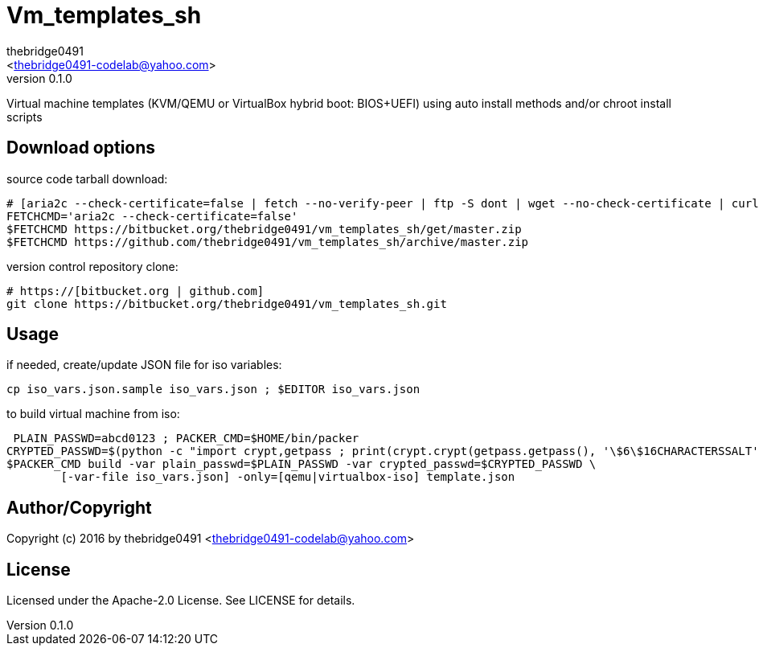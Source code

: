 = Vm_templates_sh
:author: thebridge0491
:email: <thebridge0491-codelab@yahoo.com>
:revnumber: 0.1.0
:description: README for vm_templates_sh
:hardbreaks:
:linkcss:
//:stylesheet!:

////
.adoc to .html: asciidoctor -n -a toc -a toclevels=2 foo.adoc
////

Virtual machine templates (KVM/QEMU or VirtualBox hybrid boot: BIOS+UEFI) using auto install methods and/or chroot install scripts

== Download options
source code tarball download:
        
        # [aria2c --check-certificate=false | fetch --no-verify-peer | ftp -S dont | wget --no-check-certificate | curl -kOL]
        FETCHCMD='aria2c --check-certificate=false'
        $FETCHCMD https://bitbucket.org/thebridge0491/vm_templates_sh/get/master.zip
        $FETCHCMD https://github.com/thebridge0491/vm_templates_sh/archive/master.zip

version control repository clone:
        
        # https://[bitbucket.org | github.com]
        git clone https://bitbucket.org/thebridge0491/vm_templates_sh.git

== Usage
if needed, create/update JSON file for iso variables:
		
		cp iso_vars.json.sample iso_vars.json ; $EDITOR iso_vars.json

to build virtual machine from iso:
		
		 PLAIN_PASSWD=abcd0123 ; PACKER_CMD=$HOME/bin/packer
		CRYPTED_PASSWD=$(python -c "import crypt,getpass ; print(crypt.crypt(getpass.getpass(), '\$6\$16CHARACTERSSALT'))")
		$PACKER_CMD build -var plain_passwd=$PLAIN_PASSWD -var crypted_passwd=$CRYPTED_PASSWD \
			[-var-file iso_vars.json] -only=[qemu|virtualbox-iso] template.json

== Author/Copyright
Copyright (c) 2016 by thebridge0491 <thebridge0491-codelab@yahoo.com>


== License
Licensed under the Apache-2.0 License. See LICENSE for details.
